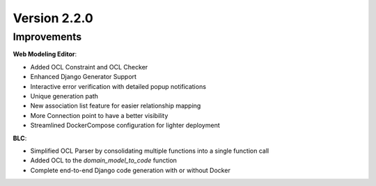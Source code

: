 Version 2.2.0
=============

Improvements
------------
**Web Modeling Editor**:

* Added OCL Constraint and OCL Checker
* Enhanced Django Generator Support
* Interactive error verification with detailed popup notifications
* Unique generation path
* New association list feature for easier relationship mapping
* More Connection point to have a better visibility
* Streamlined DockerCompose configuration for lighter deployment


**BLC**:

* Simplified OCL Parser by consolidating multiple functions into a single function call
* Added OCL to the `domain_model_to_code` function
* Complete end-to-end Django code generation with or without Docker

